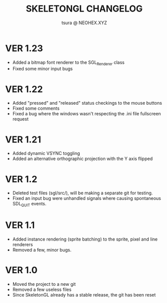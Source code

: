 #+Title: SKELETONGL CHANGELOG
#+Author: tsura @ NEOHEX.XYZ


* VER 1.23
  - Added a bitmap font renderer to the SGL_Renderer class
  - Fixed some minor input bugs
* VER 1.22

  - Added "pressed" and "released" status checkings to the mouse buttons
  - Fixed some comments
  - Fixed a bug where the windows wasn't respecting the .ini file fullscreen request

* VER 1.21
  - Added dynamic VSYNC toggling
  - Added an alternative orthographic projection with the Y axis flipped

* VER 1.2
  - Deleted test files (sgl/src/), will be making a separate git for testing.
  - Fixed an input bug were unhandled signals where causing spontaneous  SDL_QUIT events.

* VER 1.1
  - Added instance rendering (sprite batching) to the sprite, pixel and line renderers
  - Removed a few, minor bugs.

* VER 1.0
  - Moved the project to a new git
  - Removed a few useless files
  - Since SkeletonGL already has a stable release, the git has been reset
